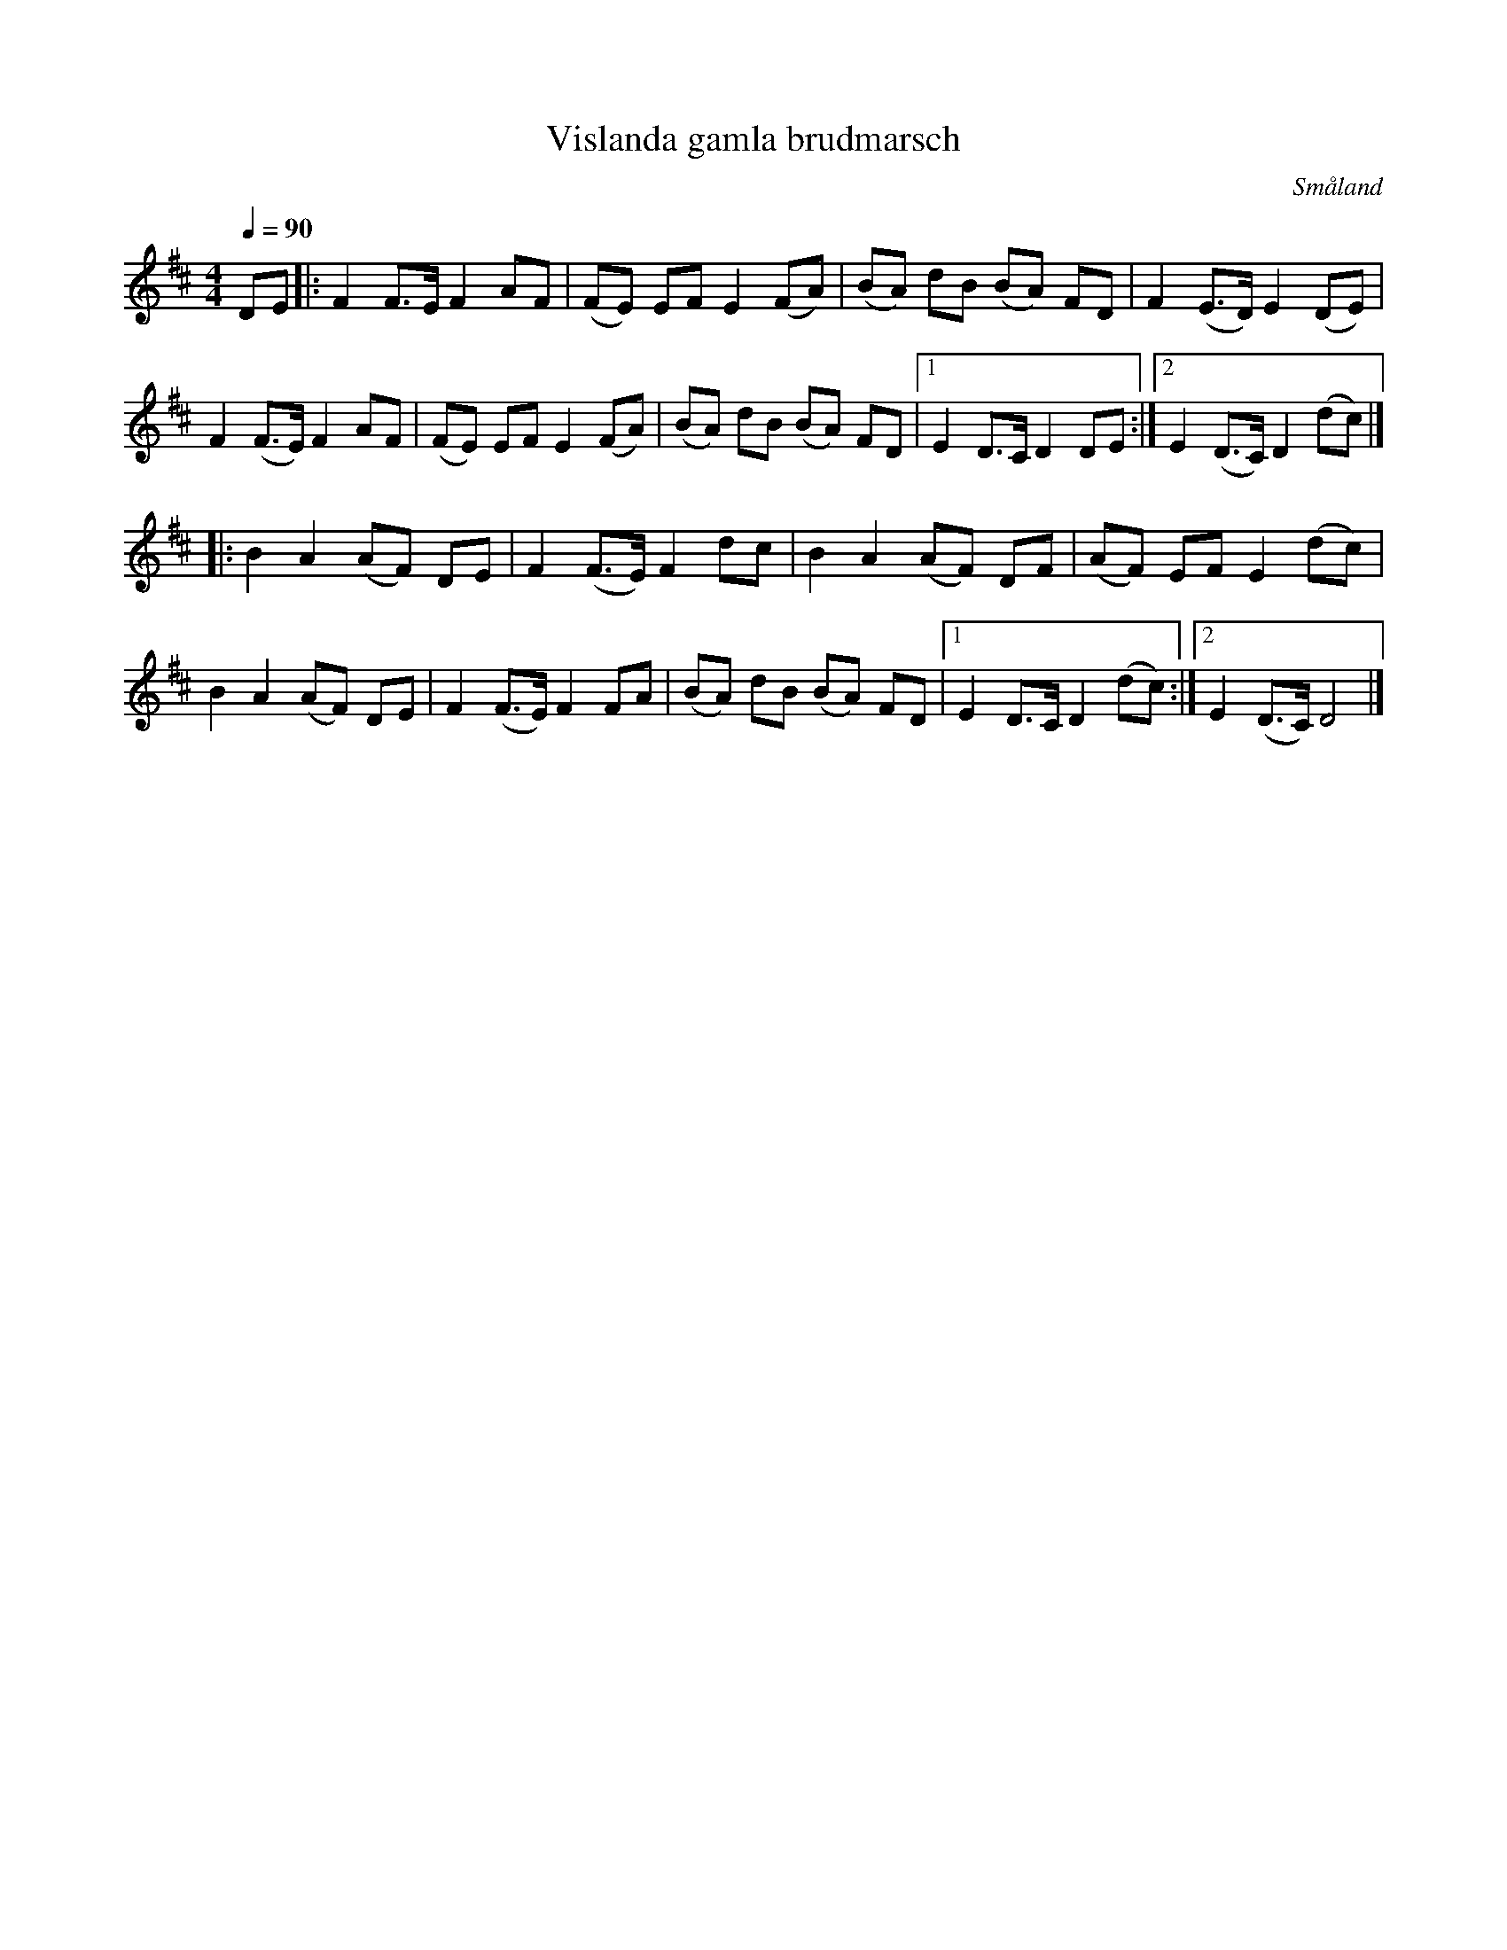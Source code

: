 %%abc-charset utf-8

X:1
T:Vislanda gamla brudmarsch
L:1/8
M:4/4
O:Småland
Q:1/4=90
R:Gånglåt
Z:Peter Svensson
H: Mycket lik den irländska folksången The Rising of the moon. 
K:D
DE |: F2 F>E   F2   AF | (FE) EF    E2 (FA) | (BA) dB (BA) FD |  F2   (E>D) E2 (DE)  |
      F2 (F>E) F2   AF | (FE) EF    E2 (FA) | (BA) dB (BA) FD |1 E2   D>C   D2 DE   :|2 E2 (D>C) D2 (dc) |]
   |: B2 A2    (AF) DE | F2   (F>E) F2 dc   | B2   A2 (AF) DF |  (AF) EF    E2 (dc)  |
      B2 A2    (AF) DE | F2   (F>E) F2 FA   | (BA) dB (BA) FD |1 E2   D>C   D2 (dc) :|2 E2 (D>C) D4      |]

